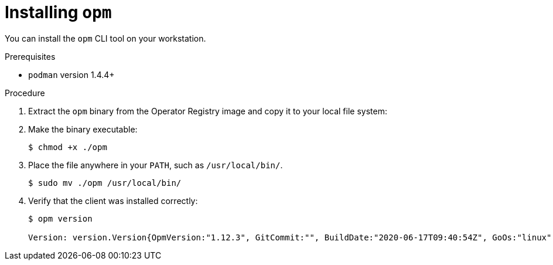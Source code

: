 // Module included in the following assemblies:
//
// * operators/olm-managing-custom-catalogs.adoc

[id="olm-installing-opm_{context}"]
= Installing `opm`

You can install the `opm` CLI tool on your workstation.

.Prerequisites

* `podman` version 1.4.4+

.Procedure

ifdef::openshift-enterprise,openshift-webscale[]
. Set the `REG_CREDS` environment variable to the file path of your registry
credentials for use in later steps. For example, for the `podman` CLI:
+
----
$ REG_CREDS=${XDG_RUNTIME_DIR}/containers/auth.json
----

. Authenticate with `registry.redhat.io`:
+
----
$ podman login registry.redhat.io
----
endif::[]

. Extract the `opm` binary from the Operator Registry image and copy it to your
local file system:
+
ifdef::openshift-origin[]
----
$ oc image extract quay.io/openshift/origin-operator-registry:4.5.0 \
    --path /usr/bin/opm:. \
    --confirm
----
endif::[]
ifdef::openshift-enterprise,openshift-webscale[]
----
$ oc image extract registry.redhat.io/openshift4/ose-operator-registry:v4.5 \
    --path /usr/bin/opm:. \
    --confirm
----
endif::[]

. Make the binary executable:
+
----
$ chmod +x ./opm
----

. Place the file anywhere in your `PATH`, such as `/usr/local/bin/`.
+
----
$ sudo mv ./opm /usr/local/bin/
----

. Verify that the client was installed correctly:
+
----
$ opm version

Version: version.Version{OpmVersion:"1.12.3", GitCommit:"", BuildDate:"2020-06-17T09:40:54Z", GoOs:"linux", GoArch:"amd64"}
----
